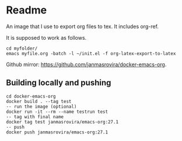 * Readme
  An image that I use to export org files to tex. It includes org-ref.

  It is supposed to work as follows.
  #+begin_example
  cd myfolder/
  emacs myfile.org -batch -l ~/init.el -f org-latex-export-to-latex
  #+end_example

  Github mirror: [[https://github.com/janmasrovira/docker-emacs-org]].

** Building locally and pushing
   #+begin_example
   cd docker-emacs-org
   docker build . --tag test
   -- run the image (optional)
   docker run -it --rm --name testrun test
   -- tag with final name
   docker tag test janmasrovira/emacs-org:27.1
   -- push
   docker push janmasrovira/emacs-org:27.1
   #+end_example
